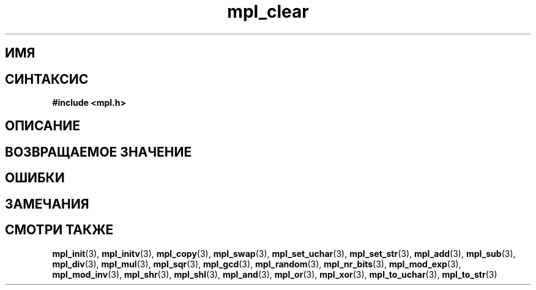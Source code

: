 .TH "mpl_clear" "3" "22 ноября 2012" "Linux" "MPL Functions Manual"
.
.SH ИМЯ

.
.SH СИНТАКСИС
.nf
.B #include <mpl.h>
.sp
.BI
.fi
.
.SH ОПИСАНИЕ

.
.SH "ВОЗВРАЩАЕМОЕ ЗНАЧЕНИЕ"

.
.SH ОШИБКИ

.
.SH ЗАМЕЧАНИЯ

.
.SH "СМОТРИ ТАКЖЕ"
.BR mpl_init (3),
.BR mpl_initv (3),
.BR mpl_copy (3),
.BR mpl_swap (3),
.BR mpl_set_uchar (3),
.BR mpl_set_str (3),
.BR mpl_add (3),
.BR mpl_sub (3),
.BR mpl_div (3),
.BR mpl_mul (3),
.BR mpl_sqr (3),
.BR mpl_gcd (3),
.BR mpl_random (3),
.BR mpl_nr_bits (3),
.BR mpl_mod_exp (3),
.BR mpl_mod_inv (3),
.BR mpl_shr (3),
.BR mpl_shl (3),
.BR mpl_and (3),
.BR mpl_or (3),
.BR mpl_xor (3),
.BR mpl_to_uchar (3),
.BR mpl_to_str (3)
